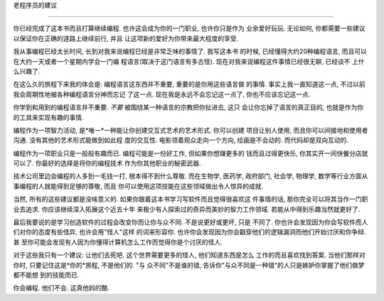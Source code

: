 
老程序员的建议

**************

你已经完成了这本书而且打算继续编程. 也许这会成为你的一门职业, 也许你只是作为
业余爱好玩玩. 无论如何, 你都需要一些建议以保证你在正确的道路上继续前行, 并且
让这项新的爱好为你带来最大程度的享受.

我从事编程已经太长时间, 长到对我来说编程已经是非常乏味的事情了. 我写这本书
的时候, 已经懂得大约20种编程语言, 而且可以在大约一天或者一个星期内学会一门编
程语言(取决于这门语言有多古怪). 现在对我来说编程这件事情已经很无聊, 已经谈不
上什么兴趣了.

在这么久的旅程下来我的体会是: 编程语言这东西并不重要, 重要的是你用这些语言做
的事情. 事实上我一直知道这一点, 不过以前我会周期性地被各种编程语言分神而忘记
了这一点. 现在我是永远不会忘记这一点了, 你也不应该忘记这一点.

你学到和用到的编程语言并不重要. *不要* 被围绕某一种语言的宗教把你扯进去, 这只
会让你忘掉了语言的真正目的, 也就是作为你的工具来实现有趣的事情.

编程作为一项智力活动, 是*唯一*一种能让你创建交互式艺术的艺术形式. 你可以创建
项目让别人使用, 而且你可以间接地和使用者沟通. 没有其他的艺术形式能做到如此程
度的交互性. 电影领着观众走向一个方向, 绘画是不会动的. 而代码却是双向互动的.

编程作为一项职业只是一般般有趣而已. 编程可能是一份好工作, 但如果你想赚更多的
钱而且过得更快乐, 你其实开一间快餐分店就可以了. 你最好的选择是将你的编程技术
作为你其他职业的秘密武器.

技术公司里边会编程的人多到一毛钱一打, 根本得不到什么尊敬. 而在生物学, 医药学,
政府部门, 社会学, 物理学, 数学等行业方面从事编程的人就能得到足够的尊敬, 而且
你可以使用这项技能在这些领域做出令人惊异的成就.

当然, 所有的这些建议都是没啥意义的. 如果你跟着这本书学习写软件而且觉得很喜欢这
件事情的话, 那你完全可以将其当作一门职业去追求. 你应该继续深入拓展这个近五十年
来极少有人探索过的奇异而美妙的智力工作领域. 若能从中得到乐趣当然就更好了.

最后我要说的是学习创造软件的过程会改变你而让你与众不同. 不是说更好或更坏, 只是
不同了. 你也许会发现因为你会写软件而人们对你的态度有些怪异, 也许会用"怪人"这样
的词来形容你. 也许你会发现因为你会戳穿他们的逻辑漏洞而他们开始讨厌和你争辩. 甚
至你可能会发现有人因为你懂得计算机怎么工作而觉得你是个讨厌的怪人.

对于这些我只有一个建议: 让他们去死吧. 这个世界需要更多的怪人, 他们知道东西是怎么
工作的而且喜欢找到答案. 当他们那样对你时, 只要记住这是*你的*旅程, 不是他们的. "与
众不同"不是谁的错, 告诉你"与众不同是一种错"的人只是嫉妒你掌握了他们做梦都不能想
到的技能而已.

你会编程. 他们不会. 这真他妈的酷. 

